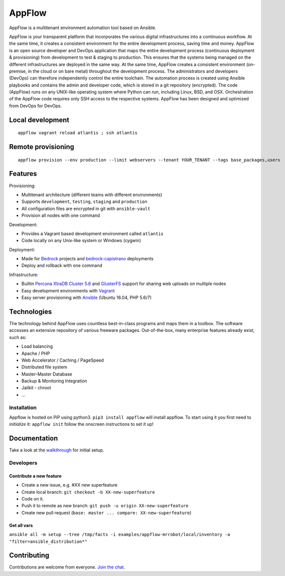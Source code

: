 AppFlow
=======

|Join the chat at https://gitter.im/ttssdev/appflow|

AppFlow is a multitenant environment automation tool based on Ansible.

AppFlow is your transparent platform that incorporates the various
digital infrastructures into a continuous workflow. At the same time, it
creates a consistent environment for the entire development process,
saving time and money. AppFlow is an open source developer and DevOps
application that maps the entire development process (continuous
deployment & provisioning) from development to test & staging to
production. This ensures that the systems being managed on the different
infrastructures are deployed in the same way. At the same time, AppFlow
creates a consistent environment (on-premise, in the cloud or on bare
metal) throughout the development process. The administrators and
developers (DevOps) can therefore independently control the entire
toolchain. The automation process is created using Ansible playbooks and
contains the admin and developer code, which is stored in a git
repository (encrypted). The code (AppFlow) runs on any UNIX-like
operating system where Python can run, including Linux, BSD, and OSX.
Orchestration of the AppFlow code requires only SSH access to the
respective systems. AppFlow has been designed and optimized from DevOps
for DevOps.

Local development
-----------------

::

    appflow vagrant reload atlantis ; ssh atlantis

Remote provisioning
-------------------

::

    appflow provision --env production --limit webservers --tenant YOUR_TENANT --tags base_packages,users

Features
--------

Provisioning:

-  Multitenant architecture (different teams with different
   environments)
-  Supports ``development``, ``testing``, ``staging`` and ``production``
-  All configuration files are encrypted in git with ``ansible-vault``
-  Provision all nodes with one command

Development:

-  Provides a Vagrant based development environment called ``atlantis``
-  Code locally on any Unix-like system or Windows (cygwin)

Deployment:

-  Made for `Bedrock <https://roots.io/bedrock/>`__ projects and
   `bedrock-capistrano <https://github.com/roots/bedrock-capistrano>`__
   deployments
-  Deploy and rollback with one command

Infrastructure:

-  Builtin `Percona XtraDB Cluster
   5.6 <https://www.percona.com/software/mysql-database/percona-xtradb-cluster>`__
   and `GlusterFS <http://www.gluster.org>`__ support for sharing web
   uploads on multiple nodes
-  Easy development environments with
   `Vagrant <http://www.vagrantup.com/>`__
-  Easy server provisioning with `Ansible <http://www.ansible.com/>`__
   (Ubuntu 16.04, PHP 5.6/7)

Technologies
------------

The technology behind AppFlow uses countless best-in-class programs and
maps them in a toolbox. The software accesses an extensive repository of
various freeware packages. Out-of-the-box, many enterprise features
already exist, such as:

-  Load balancing
-  Apache / PHP
-  Web Accelerator / Caching / PageSpeed
-  Distributed file system
-  Master-Master Database
-  Backup & Monitoring Integration
-  Jailkit - chroot
-  ...

Installation
~~~~~~~~~~~~

Appflow is hosted on PiP using python3. ``pip3 install appflow`` will
install appflow. To start using it you first need to *initialize* it:
``appflow init`` follow the onscreen instructions to set it up!

Documentation
-------------

Take a look at the
`walkthrough <https://github.com/ttssdev/appflow/wiki/Walkthrough>`__
for initial setup.

Developers
~~~~~~~~~~

Contribute a new feature
^^^^^^^^^^^^^^^^^^^^^^^^

-  Create a new issue, e.g. #XX new superfeature
-  Create local branch: ``git checkout -b XX-new-superfeature``
-  Code on it.
-  Push it to remote as new branch:
   ``git push -u origin XX-new-superfeature``
-  Create new pull request
   (``base: master ... compare: XX-new-superfeature``)

Get all vars
^^^^^^^^^^^^

``ansible all -m setup --tree /tmp/facts -i examples/appflow-mrrobot/local/inventory -a "filter=ansible_distribution*"``

Contributing
------------

Contributions are welcome from everyone. `Join the
chat <https://gitter.im/ttssdev/appflow?utm_source=badge&utm_medium=badge&utm_campaign=pr-badge&utm_content=badge>`__.

.. |Join the chat at https://gitter.im/ttssdev/appflow| image:: https://badges.gitter.im/ttssdev/appflow.svg
   :target: https://gitter.im/ttssdev/appflow?utm_source=badge&utm_medium=badge&utm_campaign=pr-badge&utm_content=badge
